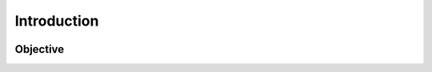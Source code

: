 
Introduction
============

.. figure:: /Documentation/images/IN.jpg
   :width: 100%
   :alt: Alternative text for the image
   :name: logo
.. raw:: html

     <p style="text-align: justify;"><span style="color:#000080;"><i>   
        We are pleased to introduce our project: 
        <strong>Intelligent AI Platform for Automobile Component Management</strong>. 
        The rapid evolution of the automotive industry requires precise, centralized, 
        and intelligent management of mechanical components (e.g., engine, transmission, braking system, etc.). 
        In this context, our project aims to develop an 
        <strong>intelligent platform</strong> based on 
        <strong>Artificial Intelligence (AI)</strong> that facilitates management, analysis, 
        and automated document generation for the technical requirements of these components.
    </i></span></p>
    
Objective
---------
.. raw:: html

     <p style="text-align: justify;"><span style="color:#000080;"><i>  
            The main objective is to allow a user (engineer, technician, project manager) to 
            <strong>enter the name of a component</strong> and then 
            <strong>ask questions</strong> or request specific technical documents related to that component. 
            By integrating AI models (LLMs, Retrieval-Augmented Generation), the platform will provide:
        </i> </span></p>
        <ul>
            <li><strong>Detailed information</strong> <span style="color:#000080;">on the component's requirements.</span></li>
            <li><strong>Test plans</strong> <span style="color:#000080;">to verify and validate these requirements.</span></li>
            <li><strong>Automatically generated technical documents</strong> <span style="color:#000080;">(e.g., technical specifications, validation reports, test sheets).</span></li>
            <li><strong>In-depth explanations</strong><span style="color:#000080;"> for each requirement covering its function, importance, impact on performance, and testing strategy.</span></li>
        </ul>
       




